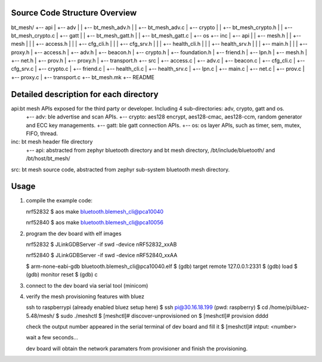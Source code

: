 Source Code Structure Overview
******************************

bt_mesh/
+-- api
|     +-- adv
|     |     +-- bt_mesh_adv.h
|     |     +-- bt_mesh_adv.c
|     +-- crypto
|     |     +-- bt_mesh_crypto.h
|     |     +-- bt_mesh_crypto.c
|     +-- gatt
|     |     +-- bt_mesh_gatt.h
|     |     +-- bt_mesh_gatt.c
|     +-- os
+-- inc
|     +-- api
|     |     +-- mesh.h
|     |     +-- mesh
|     |     |   +-- access.h
|     |     |   +-- cfg_cli.h
|     |     |   +-- cfg_srv.h
|     |     |   +-- health_cli.h
|     |     |   +-- health_srv.h
|     |     |   +-- main.h
|     |     |   +-- proxy.h
|     +-- access.h
|     +-- adv.h
|     +-- beacon.h
|     +-- crypto.h
|     +-- foundation.h
|     +-- friend.h
|     +-- lpn.h
|     +-- mesh.h
|     +-- net.h
|     +-- prov.h
|     +-- proxy.h
|     +-- transport.h
+-- src
|     +-- access.c
|     +-- adv.c
|     +-- beacon.c
|     +-- cfg_cli.c
|     +-- cfg_srv.c
|     +-- crypto.c
|     +-- friend.c
|     +-- health_cli.c
|     +-- health_srv.c
|     +-- lpn.c
|     +-- main.c
|     +-- net.c
|     +-- prov.c
|     +-- proxy.c
|     +-- transport.c
+-- bt_mesh.mk
+-- README

Detailed description for each directory
***************************************
api:bt mesh APIs exposed for the third party or developer. Including 4 sub-directories: adv, crypto, gatt and os.
    +-- adv: ble advertise and scan APIs.
    +-- crypto: aes128 encrypt, aes128-cmac, aes128-ccm, random generator and ECC key managements.
    +-- gatt: ble gatt connection APIs.
    +-- os: os layer APIs, such as timer, sem, mutex, FIFO, thread.

inc: bt mesh header file directory
    +-- api: abstracted from zephyr bluetooth directory and bt mesh directory, /bt/include/bluetooth/ and /bt/host/bt_mesh/

src: bt mesh source code, abstracted from zephyr sub-system bluetooth mesh directory.

Usage
******
1. compile the example code:

   nrf52832
   $ aos make bluetooth.blemesh_cli@pca10040

   nrf52840
   $ aos make bluetooth.blemesh_cli@pca10056

2. program the dev board with elf images

   nrf52832
   $ JLinkGDBServer -if swd -device nRF52832_xxAB

   nrf52840
   $ JLinkGDBServer -if swd -device nRF52840_xxAA

   $ arm-none-eabi-gdb bluetooth.blemesh_cli\@pca10040.elf
   $ (gdb) target remote 127.0.0.1:2331
   $ (gdb) load
   $ (gdb) monitor reset
   $ (gdb) c

3. connect to the dev board via serial tool (minicom)

4. verify the mesh provisioning features with bluez

   ssh to raspberrypi (already enabled bluez setup here)
   $ ssh pi@30.16.18.199 (pwd: raspberry)
   $ cd /home/pi/bluez-5.48/mesh/
   $ sudo ./meshctl
   $ [meshctl]# discover-unprovisioned on
   $ [meshctl]# provision dddd

   check the output number appeared in the serial terminal of dev board and fill it
   $ [meshctl]# intput: <number>

   wait a few seconds...

   dev board will obtain the network paramaters from provisioner and finish the provisioning.

